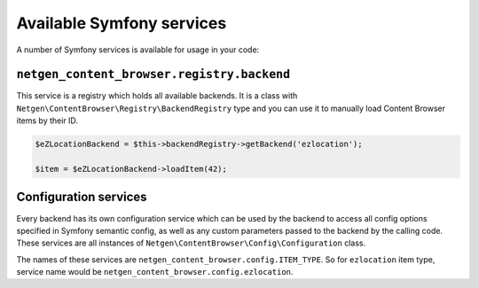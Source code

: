 Available Symfony services
==========================

A number of Symfony services is available for usage in your code:

``netgen_content_browser.registry.backend``
-------------------------------------------

This service is a registry which holds all available backends. It is a class
with ``Netgen\ContentBrowser\Registry\BackendRegistry`` type and you can use
it to manually load Content Browser items by their ID.

.. code-block:: php

    $eZLocationBackend = $this->backendRegistry->getBackend('ezlocation');

    $item = $eZLocationBackend->loadItem(42);

Configuration services
----------------------

Every backend has its own configuration service which can be used by the backend
to access all config options specified in Symfony semantic config, as well as
any custom parameters passed to the backend by the calling code. These services
are all instances of ``Netgen\ContentBrowser\Config\Configuration`` class.

The names of these services are ``netgen_content_browser.config.ITEM_TYPE``. So
for ``ezlocation`` item type, service name would be
``netgen_content_browser.config.ezlocation``.
